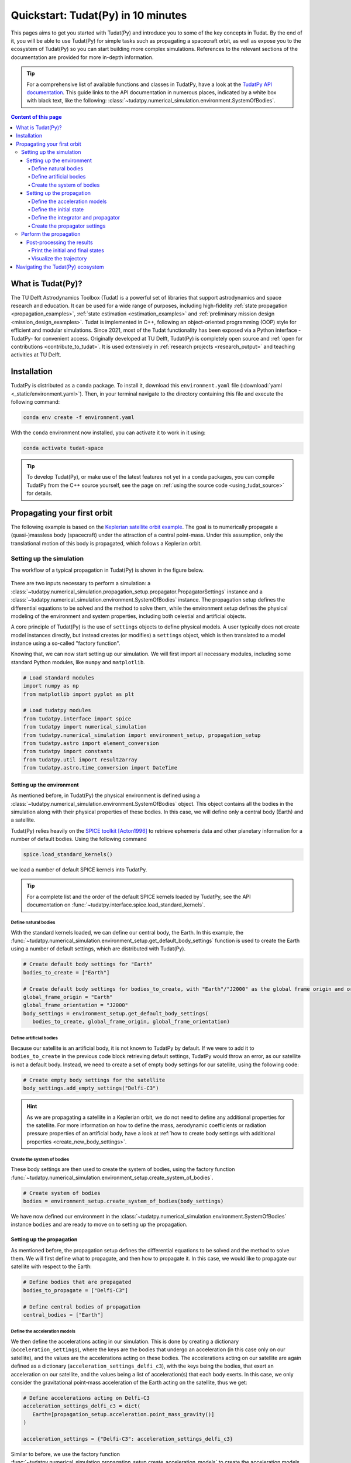 .. _getting_started_quickstart:

###################################
Quickstart: Tudat(Py) in 10 minutes
###################################

This pages aims to get you started with Tudat(Py) and introduce you to some of the key concepts in Tudat. By the end of it, you will be able to use Tudat(Py) for simple tasks such as propagating a spacecraft orbit, as well as expose you to the ecosystem of Tudat(Py) so you can start building more complex simulations. References to the relevant sections of the documentation are provided for more in-depth information.

.. tip:: 
   For a comprehensive list of available functions and classes in TudatPy, have a look at the `TudatPy API documentation <https://py.api.tudat.space/en/latest/>`_.
   This guide links to the API documentation in numerous places, indicated by a white box with black text, like the following: :class:`~tudatpy.numerical_simulation.environment.SystemOfBodies`.


.. contents:: Content of this page
   :local:


What is Tudat(Py)?
******************
The TU Delft Astrodynamics Toolbox (Tudat) is a powerful set of libraries that support astrodynamics and space research and education. It can be used for a wide range of purposes, including high-fidelity :ref:`state propagation <propagation_examples>`, :ref:`state estimation <estimation_examples>` and :ref:`preliminary mission design <mission_design_examples>`. Tudat is implemented in C++, following an object-oriented programming (OOP) style for efficient and modular simulations. Since 2021, most of the Tudat functionality has been exposed via a Python interface -TudatPy- for convenient access. Originally developed at TU Delft, Tudat(Py) is completely open source and :ref:`open for contributions <contribute_to_tudat>`. It is used extensively in :ref:`research projects <research_output>` and teaching activities at TU Delft. 


Installation
************

TudatPy is distributed as a ``conda`` package. To install it, download this ``environment.yaml`` file (:download:`yaml <_static/environment.yaml>`). Then, in your terminal navigate to the directory containing this file and execute the following command:

.. code:: bash

   conda env create -f environment.yaml

With the ``conda`` environment now installed, you can activate it to work in it using:

.. code:: bash

   conda activate tudat-space

.. seealso:: 
   For more in-depth instructions on how to install TudatPy, see the :ref:`installation guide <getting_started_installation>`.
   If you are new to using ``conda`` or Python, have a look at :ref:`getting_started_with_conda` and :ref:`getting_started_with_python`.

.. tip:: 
   To develop Tudat(Py), or make use of the latest features not yet in a conda packages, you can compile TudatPy from the C++ source yourself, see the page on :ref:`using the source code <using_tudat_source>` for details.


Propagating your first orbit
****************************
The following example is based on the `Keplerian satellite orbit example <_src_examples/notebooks/propagation/keplerian_satellite_orbit.html>`_. The goal is to numerically propagate a (quasi-)massless body (spacecraft) under the attraction of a central point-mass. Under this assumption, only the translational motion of this body is propagated, which follows a Keplerian orbit.


Setting up the simulation
==========================
The workflow of a typical propagation in Tudat(Py) is shown in the figure below.

 .. figure:: ../_src_user_guide/_static/tudatpy_high_level.png
    :width: 600

There are two inputs necessary to perform a simulation: a :class:`~tudatpy.numerical_simulation.propagation_setup.propagator.PropagatorSettings` instance and a :class:`~tudatpy.numerical_simulation.environment.SystemOfBodies` instance.
The propagation setup defines the differential equations to be solved and the method to solve them, while the environment setup defines the physical modeling of the environment and system properties, including both celestial and artificial objects.

.. seealso::

   For more information on how to setup your environment and propagation, see the user guide on :ref:`environment_setup` and :ref:`propagation_setup`.

A core principle of Tudat(Py) is the use of ``settings`` objects to define physical models.
A user typically does not create model instances directly, but instead creates (or modifies) a ``settings`` object, which is then translated to a model instance using a so-called "factory function".

Knowing that, we can now start setting up our simulation.
We will first import all necessary modules, including some standard Python modules, like ``numpy`` and ``matplotlib``.

.. code-block:: python

   # Load standard modules
   import numpy as np
   from matplotlib import pyplot as plt

   # Load tudatpy modules
   from tudatpy.interface import spice
   from tudatpy import numerical_simulation
   from tudatpy.numerical_simulation import environment_setup, propagation_setup
   from tudatpy.astro import element_conversion
   from tudatpy import constants
   from tudatpy.util import result2array
   from tudatpy.astro.time_conversion import DateTime

.. seealso::

   For more information about the submodules of Tudat(Py), take a look at :ref:`tudatpy_submodules`.

Setting up the environment
--------------------------

As mentioned before, in Tudat(Py) the physical environment is defined using a :class:`~tudatpy.numerical_simulation.environment.SystemOfBodies` object.
This object contains all the bodies in the simulation along with their physical properties of these bodies.
In this case, we will define only a central body (Earth) and a satellite.

Tudat(Py) relies heavily on the `SPICE toolkit <https://naif.jpl.nasa.gov/naif/>`_ [Acton1996]_ to retrieve ephemeris data and other planetary information for a number of default bodies. Using the following command

.. code-block:: python

   spice.load_standard_kernels()

we load a number of default SPICE kernels into TudatPy.

.. tip:: 
   For a complete list and the order of the default SPICE kernels loaded by TudatPy, see the API documentation on :func:`~tudatpy.interface.spice.load_standard_kernels`.

Define natural bodies
^^^^^^^^^^^^^^^^^^^^^

With the standard kernels loaded, we can define our central body, the Earth.
In this example, the :func:`~tudatpy.numerical_simulation.environment_setup.get_default_body_settings` function is used to create the Earth using a number of default settings, which are distributed with Tudat(Py).

.. code-block:: python

   # Create default body settings for "Earth"
   bodies_to_create = ["Earth"]

   # Create default body settings for bodies_to_create, with "Earth"/"J2000" as the global frame origin and orientation
   global_frame_origin = "Earth"
   global_frame_orientation = "J2000"
   body_settings = environment_setup.get_default_body_settings(
      bodies_to_create, global_frame_origin, global_frame_orientation)


.. seealso:: 
   For more information on these default models (for ephemeris, rotation, shape, atmosphere, etc.), have a look at :ref:`default_env_models`.

Define artificial bodies
^^^^^^^^^^^^^^^^^^^^^^^^

Because our satellite is an artificial body, it is not known to TudatPy by default.
If we were to add it to ``bodies_to_create`` in the previous code block retrieving default settings, TudatPy would throw an error, as our satellite is not a default body.
Instead, we need to create a set of empty body settings for our satellite, using the following code:

.. code-block:: python

   # Create empty body settings for the satellite
   body_settings.add_empty_settings("Delfi-C3")


.. hint:: 
   As we are propagating a satellite in a Keplerian orbit, we do not need to define any additional properties for the satellite.
   For more information on how to define the mass, aerodynamic coefficients or radiation pressure properties of an artificial body, have a look at :ref:`how to create body settings with additional properties <create_new_body_settings>`.

Create the system of bodies
^^^^^^^^^^^^^^^^^^^^^^^^^^^

These body settings are then used to create the system of bodies, using the factory function :func:`~tudatpy.numerical_simulation.environment_setup.create_system_of_bodies`.

.. code-block:: python

   # Create system of bodies
   bodies = environment_setup.create_system_of_bodies(body_settings)


We have now defined our environment in the :class:`~tudatpy.numerical_simulation.environment.SystemOfBodies` instance ``bodies`` and are ready to move on to setting up the propagation.

Setting up the propagation
--------------------------
As mentioned before, the propagation setup defines the differential equations to be solved and the method to solve them.
We will first define what to propagate, and then how to propagate it.
In this case, we would like to propagate our satellite with respect to the Earth:

.. code-block:: python

   # Define bodies that are propagated
   bodies_to_propagate = ["Delfi-C3"]

   # Define central bodies of propagation
   central_bodies = ["Earth"]


Define the acceleration models
^^^^^^^^^^^^^^^^^^^^^^^^^^^^^^

We then define the accelerations acting in our simulation.
This is done by creating a dictionary (``acceleration_settings``), where the keys are the bodies that undergo an acceleration (in this case only on our satellite), and the values are the accelerations acting on these bodies.
The accelerations acting on our satellite are again defined as a dictionary (``acceleration_settings_delfi_c3``), with the keys being the bodies, that exert an acceleration on our satellite, and the values being a list of acceleration(s) that each body exerts.
In this case, we only consider the gravitational point-mass acceleration of the Earth acting on the satellite, thus we get:

.. code-block:: python

   # Define accelerations acting on Delfi-C3
   acceleration_settings_delfi_c3 = dict(
      Earth=[propagation_setup.acceleration.point_mass_gravity()]
   )

   acceleration_settings = {"Delfi-C3": acceleration_settings_delfi_c3}

Similar to before, we use the factory function :func:`~tudatpy.numerical_simulation.propagation_setup.create_acceleration_models` to create the acceleration models from the settings:

.. code-block:: python

   # Create acceleration models
   acceleration_models = propagation_setup.create_acceleration_models(
      bodies, acceleration_settings, bodies_to_propagate, central_bodies)

.. seealso:: 
   In this case, we only considered the influence of a gravitational point-mass attraction.
   To setup a more complex simulation, have a look at :ref:`acceleration_models_setup`.
   To see the full list of available acceleration models, see :ref:`available_acceleration_models` or the `API documentation on accelerations <https://py.api.tudat.space/en/latest/acceleration.html>`_.

Define the initial state
^^^^^^^^^^^^^^^^^^^^^^^^

We would like to simulate our satellite in an elliptical orbit around the Earth.
For the numerical propagation of the translational motion, we need to define the initial state of our satellite in Cartesian elements.
Conveniently, TudatPy has an `element_conversion <https://py.api.tudat.space/en/latest/element_conversion.html>`_ module, which provides a function to convert Keplerian elements to Cartesian elements, :func:`~tudatpy.astro.element_conversion.keplerian_to_cartesian_elementwise`.
In order to convert from Keplerian to Cartesian elements, we also need to know the gravitational parameter of the Earth, which we can simply extract from the environment we created previously:

.. code-block:: python

   # Set initial conditions for the satellite that will be
   # propagated in this simulation. The initial conditions are given in
   # Keplerian elements and later on converted to Cartesian elements
   earth_gravitational_parameter = bodies.get("Earth").gravitational_parameter

   initial_state = element_conversion.keplerian_to_cartesian_elementwise(
      gravitational_parameter = earth_gravitational_parameter,
      semi_major_axis = 6.99276221e+06, # meters
      eccentricity = 4.03294322e-03, # unitless
      inclination = 1.71065169e+00, # radians
      argument_of_periapsis = 1.31226971e+00, # radians
      longitude_of_ascending_node = 3.82958313e-01, # radians
      true_anomaly = 3.07018490e+00, # radians
   )

.. hint:: 
   In Tudat(Py), all quantities are defined in SI units, with all angular measures defined in radian. All epochs are defined as seconds since J2000 in the TDB scale.

This only leaves the epoch of the initial state to be defined. 
We will use Tudat's own :class:`~tudatpy.astro.time_conversion.DateTime` class to define the epoch of the initial state.

.. code-block:: python

   # Set simulation start and end epochs
   simulation_start_epoch = DateTime(2020, 1, 1).epoch()
   simulation_end_epoch   = DateTime(2020, 1, 2).epoch()

.. seealso:: 
   For conversions from other time scales and formats, see :ref:`times_and_dates`.

Define the integrator and propagator
^^^^^^^^^^^^^^^^^^^^^^^^^^^^^^^^^^^^
With the acceleration models and initial state defined, we can now define how to propagate the state, i.e. how the differential equations are solved.
We will use a simple Runge-Kutta 4 integrator, with a fixed step size of 10 seconds.
For the propagator, a Cowell propagator is used, which uses Cartesian elements as the propagated states.
Lastly, we define the termination conditions for the propagation, which in this case is a fixed end epoch.

.. code-block:: python

   # Create numerical integrator settings
   fixed_step_size = 10.0
   integrator_settings = propagation_setup.integrator.runge_kutta_4(fixed_step_size)

   propagator_type = propagation_setup.propagator.cowell

   # Create termination settings
   termination_settings = propagation_setup.propagator.time_termination(simulation_end_epoch)

.. note:: 
   Depending on your performance and accuracy requirements, you might want to consider other propagator and integrator combinations.
   Tudat(Py) offers a variety of other integrators, such as higher-order multi-stage and extrapolation integrators, as well as different propagators, such as the Encke, Keplerian, Modified-Equinoctial, and Unified State Model propagators.
   For more information, have a look at :ref:`integrator_setup` and the `API documentation on propagators <https://py.api.tudat.space/en/latest/propagator.html>`_.

We are not only interested in the final state of our satellite, but also the evolution of its ground track over time.
To retrieve this information, Tudat(Py) uses so-called dependent variables, which store information about the conditions of the system during each step of the integration, in addition to the propagated state itself.
We create a list of dependent variables to save, in this case the longitude and latitude of our satellite with respect to the Earth:

.. code-block:: python

   # Define list of dependent variables to save
   dependent_variables_to_save = [
      propagation_setup.dependent_variable.latitude("Delfi-C3", "Earth"),
      propagation_setup.dependent_variable.longitude("Delfi-C3", "Earth"),
   ]

.. seealso:: 
   For a list of available dependent variables, have a look at the `API documentation on dependent variables <https://py.api.tudat.space/en/latest/dependent_variable.html>`_.


Create the propagator settings
^^^^^^^^^^^^^^^^^^^^^^^^^^^^^^

Putting all together, we can finally create the propagator settings:

.. code-block:: python

   # Create propagation settings
   propagator_settings = propagation_setup.propagator.translational(
      central_bodies,
      acceleration_models,
      bodies_to_propagate,
      initial_state,
      simulation_start_epoch,
      integrator_settings,
      termination_settings,
      propagator=propagator_type,
      output_variables=dependent_variables_to_save
   )


Perform the propagation
==========================

Now that we have defined our :class:`~tudatpy.numerical_simulation.propagation_setup.propagator.PropagatorSettings` instance (the ``propagator_settings`` object) and a :class:`~tudatpy.numerical_simulation.environment.SystemOfBodies` instance (the ``bodies`` object), we can finally perform the propagation.
As introduced earlier in `Setting up the simulation`_, the propagation is performed using the :func:`~tudatpy.numerical_simulation.create_dynamics_simulator` function.
Typically, calling this function performs the propagation (unless the optional input argument ``simulate_dynamics_on_creation`` is set to ``False``)

.. code-block:: python

   # Create simulation object and propagate the dynamics
   dynamics_simulator = numerical_simulation.create_dynamics_simulator(
      bodies, propagator_settings
   )


Post-processing the results
---------------------------
The :func:`~tudatpy.numerical_simulation.create_dynamics_simulator` function returns an instance of a :class:`~tudatpy.numerical_simulation.SingleArcSimulator`, which has the attribute ``propagation_results`` of type :class:`~tudatpy.numerical_simulation.propagation.SingleArcSimulationResults`.
The ``propagation_results`` object contains, among other information, the ``state_history`` and ``dependent_variable_history``.
The former stores the state of the system at each step of the integration, while the latter holds the dependent variables.

.. hint:: 
   Both the ``state_history`` and ``dependent_variable_history`` are stored in the form of dictionaries, which contain the epochs of each single integration step as keys and the corresponding quantities as values.

To post-process the results, we will first convert the state and dependent variable history dictionaries to a NumPy array, which can be easily manipulated and plotted.
TudatPy offers a utility function, :func:`~tudatpy.util.result2array`, to convert the dictionaries to NumPy arrays:

.. code-block:: python

   # Extract the resulting state history and convert it to an ndarray
   states = dynamics_simulator.propagation_results.state_history
   states_array = result2array(states)

   # Extract the resulting dependent variable history and convert it to an ndarray
   dependent_variables = dynamics_simulator.propagation_results.dependent_variable_history
   dependent_variables_array = result2array(dependent_variables)



Print the initial and final states
^^^^^^^^^^^^^^^^^^^^^^^^^^^^^^^^^^

.. code-block:: python

   print(
      f"""
   Single Earth-Orbiting Satellite Example.
   The initial position vector of Delfi-C3 is [km]: \n
   {states[simulation_start_epoch][:3] / 1E3} 
   The initial velocity vector of Delfi-C3 is [km/s]: \n
   {states[simulation_start_epoch][3:] / 1E3} \n
   After {simulation_end_epoch - simulation_start_epoch} seconds the position vector of Delfi-C3 is [km]: \n
   {states[simulation_end_epoch][:3] / 1E3}
   And the velocity vector of Delfi-C3 is [km/s]: \n
   {states[simulation_start_epoch][3:] / 1E3}
   """
   )

The expected output is::

   Single Earth-Orbiting Satellite Example.
   The initial position vector of Delfi-C3 is [km]: 
   [-2455.85398258     8.89844018 -6577.35622264] 
   The initial velocity vector of Delfi-C3 is [km/s]: 
   [ 6.47108513  2.97329684 -2.41447086]

   After 86400.0 seconds the position vector of Delfi-C3 is [km]: 
   [-6341.67824913 -2259.72932298 -1943.73703997]
   And the velocity vector of Delfi-C3 is [km/s]: 
   [ 6.47108513  2.97329684 -2.41447086]


Visualize the trajectory
^^^^^^^^^^^^^^^^^^^^^^^^

Finally, let's visualize the trajectory of our satellite in 3D around Earth.
For this, we use the ``states_array`` we previously created with the :func:`~tudatpy.util.result2array` function.
The array contains the epochs as the first column, followed by the Cartesian states (position and velocity, with respect to Earth) in SI units.

.. code-block:: python

   # Define a 3D figure using pyplot
   fig = plt.figure(figsize=(6,6), dpi=125)
   ax = fig.add_subplot(111, projection='3d')
   ax.set_title(f'Delfi-C3 trajectory around Earth')

   # Plot the positional state history
   ax.plot(states_array[:, 1], states_array[:, 2], states_array[:, 3], label=bodies_to_propagate[0], linestyle='-.')
   ax.scatter(0.0, 0.0, 0.0, label="Earth", marker='o', color='blue')

   # Add the legend and labels, then show the plot
   ax.legend()
   ax.set_xlabel('x [m]')
   ax.set_ylabel('y [m]')
   ax.set_zlabel('z [m]')
   plt.show()

This should give you a 3D plot similar to the following:

.. figure:: _static/quickstart_delfi-c3_trajectory.png
   :width: 600

Similarly, we will use the dependent variables array to plot the ground track of our satellite on Earth.
As with the state history, the dependent variable history is stored in the form of a NumPy array, with the epochs as the first column and the dependent variables as the following columns.
We use the epochs to extract a subset of 3 hours of data, for which we plot the ground track:

.. code-block:: python

   fig, ax = plt.subplots(tight_layout=True)

   latitude = dependent_variables_array[:, 1]
   longitude = dependent_variables_array[:, 2]

   # Extract 3 hours data subset
   relative_time_hours = (dependent_variables_array[:, 0] - simulation_start_epoch) / 3600
   hours_to_extract = 3
   propagation_span_hours = (simulation_end_epoch - simulation_start_epoch) / 3600

   subset = int(len(relative_time_hours) / propagation_span_hours * hours_to_extract)

   latitude = np.rad2deg(latitude[:subset])
   longitude = np.rad2deg(longitude[:subset])

   # Plot ground track
   ax.set_title("3 hour ground track of Delfi-C3")
   ax.scatter(longitude, latitude, s=1)
   ax.scatter(longitude[0], latitude[0], label="Start", color="green", marker="o")
   ax.scatter(longitude[-1], latitude[-1], label="End", color="red", marker="x")

   # Configure plot
   ax.set_xlabel("Longitude [deg]")
   ax.set_ylabel("Latitude [deg]")
   ax.set_xlim([-180, 180])
   ax.set_ylim([-90, 90])
   ax.set_xticks(np.arange(-180, 181, step=45))
   ax.set_yticks(np.arange(-90, 91, step=45))
   ax.legend()
   ax.grid(True)
   plt.show()

This should give you a plot similar to the following:

.. figure:: _static/quickstart_delfi-c3_ground_track.png
   :width: 600

Congratulations!
You have now successfully propagated a satellite in a Keplerian orbit around the Earth using Tudat(Py) and used the results to visualize its trajectory.


.. seealso:: 
   For more information on how to set up more complex simulations, have a look at the :ref:`examples <getting_started_examples>`.
   They include examples on more complex propagations, such as `including additional perturbation models <_src_examples/notebooks/propagation/perturbed_satellite_orbit.html>`_ or `the effect of a thruster <_src_examples/notebooks/propagation/thrust_between_Earth_Moon.html>`_.

   If you are interested in using TudatPy for state estimation, have a look at the example of using TudatPy for `parameter estimation of Delfi-C3 <_src_examples/notebooks/estimation/full_estimation_example.html>`_.

   Last but not least, if you would like to find the optimal Earth-Mars launch window, you might be interested in using TudatPy to `create Porkchop plots <_src_examples/notebooks/mission_design/earth_mars_transfer_window.html>`_.

Navigating the Tudat(Py) ecosystem
**********************************

The Tudat(Py) ecosystem includes a variety of resources to make the functionality of Tudat more accessible.
On this website, you can find a comprehensive user guide that explains the core concepts of Tudat(Py).
The user guide includes sections on :ref:`state propagation <state_propagation>`, :ref:`state estimation <state_estimation>`, :ref:`mathematics <mathematics>`, and :ref:`preliminary mission design <prelim_mission_design>`.
You can also find a :ref:`list of examples <getting_started_examples>` that demonstrate how to use TudatPy for a variety of tasks.
For more information on the different submodules of TudatPy, the :ref:`tudatpy_submodules` page provides an overview of the available modules and their functionality.

This website is complemented by the `API documentation <https://py.api.tudat.space/en/latest/>`_, which provides a comprehensive overview of all available functions and classes exposed in TudatPy.

As mentioned before, Tudat(Py) is completely open source and welcomes contributions.
The source code is hosted on `GitHub <https://github.com/tudat-team>`_.
For more information on how to contribute to Tudat, have a look at the :ref:`contribute_to_tudat` page.

Good luck with your Tudat(Py) journey!
We are excited to hear what you will create using Tudat(Py).
If you have used Tudat(Py) for a project, research, or teaching, we would love to hear about it and appreciate a citation to the following conference presentation (with a proper journal article coming soon!):

Dirkx, D., Fayolle, M., Garrett, G., Avillez, M., Cowan, K., Cowan, S., Encarnacao, J., Fortuny Lombrana, C., Gaffarel, J., Hener, J., Hu, X., van Nistelrooij, M., Oggionni, F., and Plumaris, M.: The open-source astrodynamics Tudatpy software – overview for planetary mission design and science analysis, Europlanet Science Congress 2022, Granada, Spain, 18–23 Sep 2022, EPSC2022-253, https://doi.org/10.5194/epsc2022-253, 2022.

=================

.. [Acton1996] Acton, (1996). Ancillary data services of NASA's Navigation and Ancillary Information Facility.
   Planetary and Space Science, Volume 44, Issue 1, https://doi.org/10.1016/0032-0633(95)00107-7.

